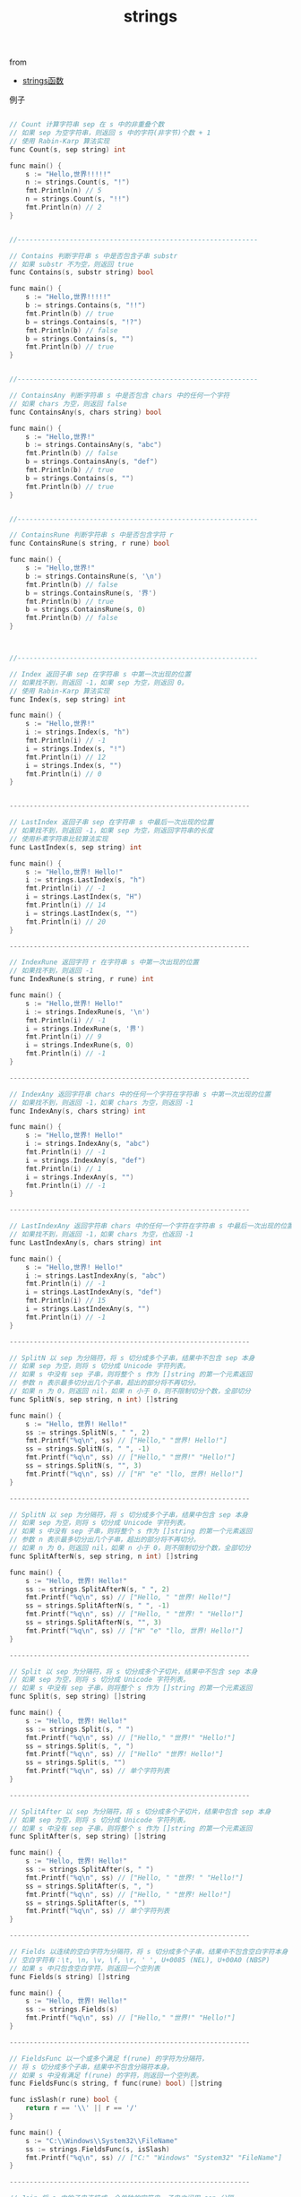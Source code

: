 #+title: strings

**** from

- [[http://www.cnblogs.com/golove/p/3236300.html][strings函数]]

**** 例子

#+BEGIN_SRC cpp

// Count 计算字符串 sep 在 s 中的非重叠个数
// 如果 sep 为空字符串，则返回 s 中的字符(非字节)个数 + 1
// 使用 Rabin-Karp 算法实现
func Count(s, sep string) int

func main() {
	s := "Hello,世界!!!!!"
	n := strings.Count(s, "!")
	fmt.Println(n) // 5
	n = strings.Count(s, "!!")
	fmt.Println(n) // 2
}


//------------------------------------------------------------

// Contains 判断字符串 s 中是否包含子串 substr
// 如果 substr 不为空，则返回 true
func Contains(s, substr string) bool

func main() {
	s := "Hello,世界!!!!!"
	b := strings.Contains(s, "!!")
	fmt.Println(b) // true
	b = strings.Contains(s, "!?")
	fmt.Println(b) // false
	b = strings.Contains(s, "")
	fmt.Println(b) // true
}


//------------------------------------------------------------

// ContainsAny 判断字符串 s 中是否包含 chars 中的任何一个字符
// 如果 chars 为空，则返回 false
func ContainsAny(s, chars string) bool

func main() {
	s := "Hello,世界!"
	b := strings.ContainsAny(s, "abc")
	fmt.Println(b) // false
	b = strings.ContainsAny(s, "def")
	fmt.Println(b) // true
	b = strings.Contains(s, "")
	fmt.Println(b) // true
}


//------------------------------------------------------------

// ContainsRune 判断字符串 s 中是否包含字符 r
func ContainsRune(s string, r rune) bool

func main() {
	s := "Hello,世界!"
	b := strings.ContainsRune(s, '\n')
	fmt.Println(b) // false
	b = strings.ContainsRune(s, '界')
	fmt.Println(b) // true
	b = strings.ContainsRune(s, 0)
	fmt.Println(b) // false
}



//------------------------------------------------------------

// Index 返回子串 sep 在字符串 s 中第一次出现的位置
// 如果找不到，则返回 -1，如果 sep 为空，则返回 0。
// 使用 Rabin-Karp 算法实现
func Index(s, sep string) int

func main() {
	s := "Hello,世界!"
	i := strings.Index(s, "h")
	fmt.Println(i) // -1
	i = strings.Index(s, "!")
	fmt.Println(i) // 12
	i = strings.Index(s, "")
	fmt.Println(i) // 0
}


------------------------------------------------------------

// LastIndex 返回子串 sep 在字符串 s 中最后一次出现的位置
// 如果找不到，则返回 -1，如果 sep 为空，则返回字符串的长度
// 使用朴素字符串比较算法实现
func LastIndex(s, sep string) int

func main() {
	s := "Hello,世界! Hello!"
	i := strings.LastIndex(s, "h")
	fmt.Println(i) // -1
	i = strings.LastIndex(s, "H")
	fmt.Println(i) // 14
	i = strings.LastIndex(s, "")
	fmt.Println(i) // 20
}

------------------------------------------------------------

// IndexRune 返回字符 r 在字符串 s 中第一次出现的位置
// 如果找不到，则返回 -1
func IndexRune(s string, r rune) int

func main() {
	s := "Hello,世界! Hello!"
	i := strings.IndexRune(s, '\n')
	fmt.Println(i) // -1
	i = strings.IndexRune(s, '界')
	fmt.Println(i) // 9
	i = strings.IndexRune(s, 0)
	fmt.Println(i) // -1
}

------------------------------------------------------------

// IndexAny 返回字符串 chars 中的任何一个字符在字符串 s 中第一次出现的位置
// 如果找不到，则返回 -1，如果 chars 为空，则返回 -1
func IndexAny(s, chars string) int

func main() {
	s := "Hello,世界! Hello!"
	i := strings.IndexAny(s, "abc")
	fmt.Println(i) // -1
	i = strings.IndexAny(s, "def")
	fmt.Println(i) // 1
	i = strings.IndexAny(s, "")
	fmt.Println(i) // -1
}

------------------------------------------------------------

// LastIndexAny 返回字符串 chars 中的任何一个字符在字符串 s 中最后一次出现的位置
// 如果找不到，则返回 -1，如果 chars 为空，也返回 -1
func LastIndexAny(s, chars string) int

func main() {
	s := "Hello,世界! Hello!"
	i := strings.LastIndexAny(s, "abc")
	fmt.Println(i) // -1
	i = strings.LastIndexAny(s, "def")
	fmt.Println(i) // 15
	i = strings.LastIndexAny(s, "")
	fmt.Println(i) // -1
}

------------------------------------------------------------

// SplitN 以 sep 为分隔符，将 s 切分成多个子串，结果中不包含 sep 本身
// 如果 sep 为空，则将 s 切分成 Unicode 字符列表。
// 如果 s 中没有 sep 子串，则将整个 s 作为 []string 的第一个元素返回
// 参数 n 表示最多切分出几个子串，超出的部分将不再切分。
// 如果 n 为 0，则返回 nil，如果 n 小于 0，则不限制切分个数，全部切分
func SplitN(s, sep string, n int) []string

func main() {
	s := "Hello, 世界! Hello!"
	ss := strings.SplitN(s, " ", 2)
	fmt.Printf("%q\n", ss) // ["Hello," "世界! Hello!"]
	ss = strings.SplitN(s, " ", -1)
	fmt.Printf("%q\n", ss) // ["Hello," "世界!" "Hello!"]
	ss = strings.SplitN(s, "", 3)
	fmt.Printf("%q\n", ss) // ["H" "e" "llo, 世界! Hello!"]
}

------------------------------------------------------------

// SplitN 以 sep 为分隔符，将 s 切分成多个子串，结果中包含 sep 本身
// 如果 sep 为空，则将 s 切分成 Unicode 字符列表。
// 如果 s 中没有 sep 子串，则将整个 s 作为 []string 的第一个元素返回
// 参数 n 表示最多切分出几个子串，超出的部分将不再切分。
// 如果 n 为 0，则返回 nil，如果 n 小于 0，则不限制切分个数，全部切分
func SplitAfterN(s, sep string, n int) []string

func main() {
	s := "Hello, 世界! Hello!"
	ss := strings.SplitAfterN(s, " ", 2)
	fmt.Printf("%q\n", ss) // ["Hello, " "世界! Hello!"]
	ss = strings.SplitAfterN(s, " ", -1)
	fmt.Printf("%q\n", ss) // ["Hello, " "世界! " "Hello!"]
	ss = strings.SplitAfterN(s, "", 3)
	fmt.Printf("%q\n", ss) // ["H" "e" "llo, 世界! Hello!"]
}

------------------------------------------------------------

// Split 以 sep 为分隔符，将 s 切分成多个子切片，结果中不包含 sep 本身
// 如果 sep 为空，则将 s 切分成 Unicode 字符列表。
// 如果 s 中没有 sep 子串，则将整个 s 作为 []string 的第一个元素返回
func Split(s, sep string) []string

func main() {
	s := "Hello, 世界! Hello!"
	ss := strings.Split(s, " ")
	fmt.Printf("%q\n", ss) // ["Hello," "世界!" "Hello!"]
	ss = strings.Split(s, ", ")
	fmt.Printf("%q\n", ss) // ["Hello" "世界! Hello!"]
	ss = strings.Split(s, "")
	fmt.Printf("%q\n", ss) // 单个字符列表
}

------------------------------------------------------------

// SplitAfter 以 sep 为分隔符，将 s 切分成多个子切片，结果中包含 sep 本身
// 如果 sep 为空，则将 s 切分成 Unicode 字符列表。
// 如果 s 中没有 sep 子串，则将整个 s 作为 []string 的第一个元素返回
func SplitAfter(s, sep string) []string

func main() {
	s := "Hello, 世界! Hello!"
	ss := strings.SplitAfter(s, " ")
	fmt.Printf("%q\n", ss) // ["Hello, " "世界! " "Hello!"]
	ss = strings.SplitAfter(s, ", ")
	fmt.Printf("%q\n", ss) // ["Hello, " "世界! Hello!"]
	ss = strings.SplitAfter(s, "")
	fmt.Printf("%q\n", ss) // 单个字符列表
}

------------------------------------------------------------

// Fields 以连续的空白字符为分隔符，将 s 切分成多个子串，结果中不包含空白字符本身
// 空白字符有：\t, \n, \v, \f, \r, ' ', U+0085 (NEL), U+00A0 (NBSP)
// 如果 s 中只包含空白字符，则返回一个空列表
func Fields(s string) []string

func main() {
	s := "Hello, 世界! Hello!"
	ss := strings.Fields(s)
	fmt.Printf("%q\n", ss) // ["Hello," "世界!" "Hello!"]
}

------------------------------------------------------------

// FieldsFunc 以一个或多个满足 f(rune) 的字符为分隔符，
// 将 s 切分成多个子串，结果中不包含分隔符本身。
// 如果 s 中没有满足 f(rune) 的字符，则返回一个空列表。
func FieldsFunc(s string, f func(rune) bool) []string

func isSlash(r rune) bool {
	return r == '\\' || r == '/'
}

func main() {
	s := "C:\\Windows\\System32\\FileName"
	ss := strings.FieldsFunc(s, isSlash)
	fmt.Printf("%q\n", ss) // ["C:" "Windows" "System32" "FileName"]
}

------------------------------------------------------------

// Join 将 a 中的子串连接成一个单独的字符串，子串之间用 sep 分隔
func Join(a []string, sep string) string

func main() {
	ss := []string{"Monday", "Tuesday", "Wednesday"}
	s := strings.Join(ss, "|")
	fmt.Printf("%q\n", s) // "Monday|Tuesday|Wednesday"
}

------------------------------------------------------------

// HasPrefix 判断字符串 s 是否以 prefix 开头
func HasPrefix(s, prefix string) bool

func main() {
	s := "Hello 世界!"
	b := strings.HasPrefix(s, "hello")
	fmt.Println(b) // false
	b = strings.HasPrefix(s, "Hello")
	fmt.Println(b) // true
}

------------------------------------------------------------

// HasPrefix 判断字符串 s 是否以 prefix 结尾
func HasSuffix(s, suffix string) bool

func main() {
	s := "Hello 世界!"
	b := strings.HasSuffix(s, "世界")
	fmt.Println(b) // false
	b = strings.HasSuffix(s, "世界!")
	fmt.Println(b) // true
}

------------------------------------------------------------

// Map 将 s 中满足 mapping(rune) 的字符替换为 mapping(rune) 的返回值。
// 如果 mapping(rune) 返回负数，则相应的字符将被删除。
func Map(mapping func(rune) rune, s string) string

func Slash(r rune) rune {
	if r == '\\' {
		return '/'
	}
	return r
}
func main() {
	s := "C:\\Windows\\System32\\FileName"
	ms := strings.Map(Slash, s)
	fmt.Printf("%q\n", ms) // "C:/Windows/System32/FileName"
}

------------------------------------------------------------

// Repeat 将 count 个字符串 s 连接成一个新的字符串
func Repeat(s string, count int) string

func main() {
	s := "Hello!"
	rs := strings.Repeat(s, 3)
	fmt.Printf("%q\n", rs) // "Hello!Hello!Hello!"
}

------------------------------------------------------------

// ToUpper 将 s 中的所有字符修改为其大写格式
// 对于非 ASCII 字符，它的大写格式需要查表转换
func ToUpper(s string) string

// ToLower 将 s 中的所有字符修改为其小写格式
// 对于非 ASCII 字符，它的小写格式需要查表转换
func ToLower(s string) string

// ToTitle 将 s 中的所有字符修改为其 Title 格式
// 大部分字符的 Title 格式就是其 Upper 格式
// 只有少数字符的 Title 格式是特殊字符
// 这里的 ToTitle 主要给 Title 函数调用
func ToTitle(s string) string

func main() {
	s := "heLLo worLd Ａｂｃ"
	us := strings.ToUpper(s)
	ls := strings.ToLower(s)
	ts := strings.ToTitle(s)
	fmt.Printf("%q\n", us) // "HELLO WORLD ＡＢＣ"
	fmt.Printf("%q\n", ls) // "hello world ａｂｃ"
	fmt.Printf("%q\n", ts) // "HELLO WORLD ＡＢＣ"
}

// 获取非 ASCII 字符的 Title 格式列表
func main() {
	for _, cr := range unicode.CaseRanges {
		// u := uint32(cr.Delta[unicode.UpperCase]) // 大写格式
		// l := uint32(cr.Delta[unicode.LowerCase]) // 小写格式
		t := uint32(cr.Delta[unicode.TitleCase]) // Title 格式
		// if t != 0 && t != u {
		if t != 0 {  
			for i := cr.Lo; i <= cr.Hi; i++ {
				fmt.Printf("%c -> %c\n", i, i+t)
			}
		}
	}
}

------------------------------------------------------------

// ToUpperSpecial 将 s 中的所有字符修改为其大写格式。
// 优先使用 _case 中的规则进行转换
func ToUpperSpecial(_case unicode.SpecialCase, s string) string

// ToLowerSpecial 将 s 中的所有字符修改为其小写格式。
// 优先使用 _case 中的规则进行转换
func ToLowerSpecial(_case unicode.SpecialCase, s string) string

// ToTitleSpecial 将 s 中的所有字符修改为其 Title 格式。
// 优先使用 _case 中的规则进行转换
func ToTitleSpecial(_case unicode.SpecialCase, s string) string

_case 规则说明，以下列语句为例：
unicode.CaseRange{'A', 'Z', [unicode.MaxCase]rune{3, -3, 0}}
·其中 'A', 'Z' 表示此规则只影响 'A' 到 'Z' 之间的字符。
·其中 [unicode.MaxCase]rune 数组表示：
当使用 ToUpperSpecial 转换时，将字符的 Unicode 编码与第一个元素值（3）相加
当使用 ToLowerSpecial 转换时，将字符的 Unicode 编码与第二个元素值（-3）相加
当使用 ToTitleSpecial 转换时，将字符的 Unicode 编码与第三个元素值（0）相加

func main() {
	// 定义转换规则
	var _MyCase = unicode.SpecialCase{
		// 将半角逗号替换为全角逗号，ToTitle 不处理
		unicode.CaseRange{',', ',',
			[unicode.MaxCase]rune{'，' - ',', '，' - ',', 0}},
		// 将半角句号替换为全角句号，ToTitle 不处理
		unicode.CaseRange{'.', '.',
			[unicode.MaxCase]rune{'。' - '.', '。' - '.', 0}},
		// 将 ABC 分别替换为全角的 ＡＢＣ、ａｂｃ，ToTitle 不处理
		unicode.CaseRange{'A', 'C',
			[unicode.MaxCase]rune{'Ａ' - 'A', 'ａ' - 'A', 0}},
	}
	s := "ABCDEF,abcdef."
	us := strings.ToUpperSpecial(_MyCase, s)
	fmt.Printf("%q\n", us) // "ＡＢＣDEF，ABCDEF。"
	ls := strings.ToLowerSpecial(_MyCase, s)
	fmt.Printf("%q\n", ls) // "ａｂｃdef，abcdef。"
	ts := strings.ToTitleSpecial(_MyCase, s)
	fmt.Printf("%q\n", ts) // "ABCDEF,ABCDEF."
}

------------------------------------------------------------

// Title 将 s 中的所有单词的首字母修改为其 Title 格式
// BUG: Title 规则不能正确处理 Unicode 标点符号
func Title(s string) string

func main() {
	s := "heLLo worLd"
	ts := strings.Title(s)
	fmt.Printf("%q\n", ts) // "HeLLo WorLd"
}

------------------------------------------------------------

// TrimLeftFunc 将删除 s 头部连续的满足 f(rune) 的字符
func TrimLeftFunc(s string, f func(rune) bool) string

func isSlash(r rune) bool {
	return r == '\\' || r == '/'
}

func main() {
	s := "\\\\HostName\\C\\Windows\\"
	ts := strings.TrimLeftFunc(s, isSlash)
	fmt.Printf("%q\n", ts) // "HostName\\C\\Windows\\"
}

------------------------------------------------------------

// TrimRightFunc 将删除 s 尾部连续的满足 f(rune) 的字符
func TrimRightFunc(s string, f func(rune) bool) string

func isSlash(r rune) bool {
	return r == '\\' || r == '/'
}

func main() {
	s := "\\\\HostName\\C\\Windows\\"
	ts := strings.TrimRightFunc(s, isSlash)
	fmt.Printf("%q\n", ts) // "\\\\HostName\\C\\Windows"
}

------------------------------------------------------------

// TrimFunc 将删除 s 首尾连续的满足 f(rune) 的字符
func TrimFunc(s string, f func(rune) bool) string

func isSlash(r rune) bool {
	return r == '\\' || r == '/'
}

func main() {
	s := "\\\\HostName\\C\\Windows\\"
	ts := strings.TrimFunc(s, isSlash)
	fmt.Printf("%q\n", ts) // "HostName\\C\\Windows"
}

------------------------------------------------------------

// 返回 s 中第一个满足 f(rune) 的字符的字节位置。
// 如果没有满足 f(rune) 的字符，则返回 -1
func IndexFunc(s string, f func(rune) bool) int

func isSlash(r rune) bool {
	return r == '\\' || r == '/'
}

func main() {
	s := "C:\\Windows\\System32"
	i := strings.IndexFunc(s, isSlash)
	fmt.Printf("%v\n", i) // 2
}

------------------------------------------------------------

// 返回 s 中最后一个满足 f(rune) 的字符的字节位置。
// 如果没有满足 f(rune) 的字符，则返回 -1
func LastIndexFunc(s string, f func(rune) bool) int

func isSlash(r rune) bool {
	return r == '\\' || r == '/'
}

func main() {
	s := "C:\\Windows\\System32"
	i := strings.LastIndexFunc(s, isSlash)
	fmt.Printf("%v\n", i) // 10
}

------------------------------------------------------------

// Trim 将删除 s 首尾连续的包含在 cutset 中的字符
func Trim(s string, cutset string) string

func main() {
	s := "    Hello 世界!   "
	ts := strings.Trim(s, " Helo!")
	fmt.Printf("%q\n", ts) // "世界"
}

------------------------------------------------------------

// TrimLeft 将删除 s 头部连续的包含在 cutset 中的字符
func TrimLeft(s string, cutset string) string

func main() {
	s := "    Hello 世界!   "
	ts := strings.TrimLeft(s, " Helo")
	fmt.Printf("%q\n", ts) // "世界!   "
}

------------------------------------------------------------

// TrimRight 将删除 s 尾部连续的包含在 cutset 中的字符
func TrimRight(s string, cutset string) string

func main() {
	s := "    Hello 世界!   "
	ts := strings.TrimRight(s, " 世界!")
	fmt.Printf("%q\n", ts) // "    Hello"
}

------------------------------------------------------------

// TrimSpace 将删除 s 首尾连续的的空白字符
func TrimSpace(s string) string

func main() {
	s := "    Hello 世界!   "
	ts := strings.TrimSpace(s)
	fmt.Printf("%q\n", ts) // "Hello 世界!"
}

------------------------------------------------------------

// TrimPrefix 删除 s 头部的 prefix 字符串
// 如果 s 不是以 prefix 开头，则返回原始 s
func TrimPrefix(s, prefix string) string

func main() {
	s := "Hello 世界!"
	ts := strings.TrimPrefix(s, "Hello")
	fmt.Printf("%q\n", ts) // " 世界"
}

------------------------------------------------------------

// TrimSuffix 删除 s 尾部的 suffix 字符串
// 如果 s 不是以 suffix 结尾，则返回原始 s
func TrimSuffix(s, suffix string) string

func main() {
	s := "Hello 世界!!!!!"
	ts := strings.TrimSuffix(s, "!!!!")
	fmt.Printf("%q\n", ts) // " 世界"
}

------------------------------------------------------------

// Replace 返回 s 的副本，并将副本中的 old 字符串替换为 new 字符串
// 替换次数为 n 次，如果 n 为 -1，则全部替换
// 如果 old 为空，则在副本的每个字符之间都插入一个 new
func Replace(s, old, new string, n int) string

func main() {
	s := "Hello 世界！"
	s = strings.Replace(s, " ", ",", -1)
	fmt.Println(s)
	s = strings.Replace(s, "", "|", -1)
	fmt.Println(s)
}

------------------------------------------------------------

// EqualFold 判断 s 和 t 是否相等。忽略大小写，同时它还会对特殊字符进行转换
// 比如将“ϕ”转换为“Φ”、将“Ǆ”转换为“ǅ”等，然后再进行比较
func EqualFold(s, t string) bool

func main() {
	s1 := "Hello 世界! ϕ Ǆ"
	s2 := "hello 世界! Φ ǅ"
	b := strings.EqualFold(s1, s2)
	fmt.Printf("%v\n", b) // true
}



============================================================



// reader.go

------------------------------------------------------------

// Reader 结构通过读取字符串，实现了 io.Reader，io.ReaderAt，
// io.Seeker，io.WriterTo，io.ByteScanner，io.RuneScanner 接口
type Reader struct {
	s        string // 要读取的字符串
	i        int    // 当前读取的索引位置，从 i 处开始读取数据
	prevRune int    // 读取的前一个字符的索引位置，小于 0 表示之前未读取字符
}

// 通过字符串 s 创建 strings.Reader 对象
// 这个函数类似于 bytes.NewBufferString
// 但比 bytes.NewBufferString 更有效率，而且只读
func NewReader(s string) *Reader { return &Reader{s, 0, -1} }

------------------------------------------------------------

// Len 返回 r.i 之后的所有数据的字节长度
func (r *Reader) Len() int

func main() {
	s := "Hello 世界!"
	// 创建 Reader
	r := strings.NewReader(s)
	// 获取字符串的编码长度
	fmt.Println(r.Len()) // 13
}

------------------------------------------------------------

// Read 将 r.i 之后的所有数据写入到 b 中（如果 b 的容量足够大）
// 返回读取的字节数和读取过程中遇到的错误
// 如果无可读数据，则返回 io.EOF
func (r *Reader) Read(b []byte) (n int, err error)

func main() {
	s := "Hello World!"
	// 创建 Reader
	r := strings.NewReader(s)
	// 创建长度为 5 个字节的缓冲区
	b := make([]byte, 5)
	// 循环读取 r 中的字符串
	for n, _ := r.Read(b); n > 0; n, _ = r.Read(b) {
		fmt.Printf("%q, ", b[:n])  // "Hello", " Worl", "d!"
	}
}

------------------------------------------------------------

// ReadAt 将 off 之后的所有数据写入到 b 中（如果 b 的容量足够大）
// 返回读取的字节数和读取过程中遇到的错误
// 如果无可读数据，则返回 io.EOF
// 如果数据被一次性读取完毕，则返回 io.EOF
func (r *Reader) ReadAt(b []byte, off int64) (n int, err error) 

func main() {
	s := "Hello World!"
	// 创建 Reader
	r := strings.NewReader(s)
	// 创建长度为 5 个字节的缓冲区
	b := make([]byte, 5)
	// 读取 r 中指定位置的字符串
	n, _ := r.ReadAt(b, 0)
	fmt.Printf("%q\n", b[:n]) // "Hello"
	// 读取 r 中指定位置的字符串
	n, _ = r.ReadAt(b, 6)
	fmt.Printf("%q\n", b[:n]) // "World"
}

------------------------------------------------------------

// ReadByte 将 r.i 之后的一个字节写入到返回值 b 中
// 返回读取的字节和读取过程中遇到的错误
// 如果无可读数据，则返回 io.EOF
func (r *Reader) ReadByte() (b byte, err error)

func main() {
	s := "Hello World!"
	// 创建 Reader
	r := strings.NewReader(s)
	// 读取 r 中的一个字节
	for i := 0; i < 3; i++ {
		b, _ := r.ReadByte()
		fmt.Printf("%q, ", b) // 'H', 'e', 'l', 
	}
}

------------------------------------------------------------

// UnreadByte 撤消前一次的 ReadByte 操作，即 r.i--
func (r *Reader) UnreadByte() error

func main() {
	s := "Hello World!"
	// 创建 Reader
	r := strings.NewReader(s)
	// 读取 r 中的一个字节
	for i := 0; i < 3; i++ {
		b, _ := r.ReadByte()
		fmt.Printf("%q, ", b) // 'H', 'H', 'H',
		r.UnreadByte()        // 撤消前一次的字节读取操作
	}
}

------------------------------------------------------------

// ReadRune 将 r.i 之后的一个字符写入到返回值 ch 中
// ch：  读取的字符
// size：ch 的编码长度
// err： 读取过程中遇到的错误
// 如果无可读数据，则返回 io.EOF
// 如果 r.i 之后不是一个合法的 UTF-8 字符编码，则返回 utf8.RuneError 字符
func (r *Reader) ReadRune() (ch rune, size int, err error) 

func main() {
	s := "你好 世界！"
	// 创建 Reader
	r := strings.NewReader(s)
	// 读取 r 中的一个字符
	for i := 0; i < 5; i++ {
		b, n, _ := r.ReadRune()
		fmt.Printf(`"%c:%v", `, b, n)
		// "你:3", "好:3", " :1", "世:3", "界:3", 
	}
}

------------------------------------------------------------

// 撤消前一次的 ReadRune 操作
func (r *Reader) UnreadRune() error

func main() {
	s := "你好 世界！"
	// 创建 Reader
	r := strings.NewReader(s)
	// 读取 r 中的一个字符
	for i := 0; i < 5; i++ {
		b, _, _ := r.ReadRune()
		fmt.Printf("%q, ", b)
		// '你', '你', '你', '你', '你',
		r.UnreadRune() // 撤消前一次的字符读取操作
	}
}

------------------------------------------------------------

// Seek 用来移动 r 中的索引位置
// offset：要移动的偏移量，负数表示反向移动
// whence：从那里开始移动，0：起始位置，1：当前位置，2：结尾位置
// 如果 whence 不是 0、1、2，则返回错误信息
// 如果目标索引位置超出字符串范围，则返回错误信息
// 目标索引位置不能超出 1 << 31，否则返回错误信息
func (r *Reader) Seek(offset int64, whence int) (int64, error)

func main() {
	s := "Hello World!"
	// 创建 Reader
	r := strings.NewReader(s)
	// 创建读取缓冲区
	b := make([]byte, 5)
	// 读取 r 中指定位置的内容
	r.Seek(6, 0) // 移动索引位置到第 7 个字节
	r.Read(b)    // 开始读取
	fmt.Printf("%q\n", b)
	r.Seek(-5, 1) // 将索引位置移回去
	r.Read(b)     // 继续读取
	fmt.Printf("%q\n", b)
}

------------------------------------------------------------

// WriteTo 将 r.i 之后的数据写入接口 w 中
func (r *Reader) WriteTo(w io.Writer) (n int64, err error)

func main() {
	s := "Hello World!"
	// 创建 Reader
	r := strings.NewReader(s)
	// 创建 bytes.Buffer 对象，它实现了 io.Reader 接口
	buf := bytes.NewBuffer(nil)
	// 将 r 中的数据写入 buf 中
	r.WriteTo(buf)
	fmt.Printf("%q\n", buf) // "Hello World!"
}



============================================================



// replace.go

------------------------------------------------------------

// Replacer 根据一个替换列表执行替换操作
type Replacer struct {
	Replace(s string) string
	WriteString(w io.Writer, s string) (n int, err error)
}

------------------------------------------------------------

// NewReplacer 通过“替换列表”创建一个 Replacer 对象。
// 按照“替换列表”中的顺序进行替换，只替换非重叠部分。
// 如果参数的个数不是偶数，则抛出异常。
// 如果在“替换列表”中有相同的“查找项”，则后面重复的“查找项”会被忽略
func NewReplacer(oldnew ...string) *Replacer

------------------------------------------------------------

// Replace 返回对 s 进行“查找和替换”后的结果
// Replace 使用的是 Boyer-Moore 算法，速度很快
func (r *Replacer) Replace(s string) string

func main() {
	srp := strings.NewReplacer("Hello", "你好", "World", "世界", "!", "！")
	s := "Hello World!Hello World!hello world!"
	rst := srp.Replace(s)
	fmt.Print(rst) // 你好 世界！你好 世界！hello world！
}

func main() {
	wl := []string{"Hello", "Hi", "Hello", "你好"}
	srp := strings.NewReplacer(wl...)
	s := "Hello World! Hello World! hello world!"
	rst := srp.Replace(s)
	fmt.Print(rst) // Hi World! Hi World! hello world!
}

//------------------------------------------------------------

// WriteString 对 s 进行“查找和替换”，然后将结果写入 w 中
func (r *Replacer) WriteString(w io.Writer, s string) (n int, err error)

func main() {
	wl := []string{"Hello", "你好", "World", "世界", "!", "！"}
	srp := strings.NewReplacer(wl...)
	s := "Hello World!Hello World!hello world!"
	srp.WriteString(os.Stdout, s)
	// 你好 世界！你好 世界！hello world！
}

#+END_SRC






#+BEGIN_SRC c

int main() 
{
  print("hello world!");
}

#+END_SRC


#+BEGIN_SRC python

@requires_authorization
def somefunc(param1='', param2=0):
    r'''A docstring'''
    if param1 > param2: # interesting
        print 'Gre\'ater'
    return (param2 - param1 + 1 + 0b10l) or None

class SomeClass:
    pass

>>> message = '''interpreter
... prompt'''

#+END_SRC


#+BEGIN_SRC go
func main() {

	// 加载合约交易等的配置文件
	cfg, err := goconfig.LoadConfigFile("/Users/liweilijie/contract.ini")
	if err != nil {
		log.Fatalf("无法加载配置文件：%s", err)
	}

	bytecode, err := cfg.GetValue("contract", "bytecode")
	if err != nil {
		log.Fatalf("无法获取键值（%s）：%s", "bytecode", err)
	}
	log.Printf("%s > %s: %s", "contract", "bytecode", bytecode)

	abi, err := cfg.GetValue("contract", "abi")
	if err != nil {
		log.Fatalf("无法获取键值（%s）：%s", "abi", err)
	}
	log.Printf("%s > %s: %s", "contract", "abi", abi)

	/*
	tx_count, err := cfg.Int("txs", "count")
	if err != nil {
		log.Fatalf("无法获取键值（%s）：%s", "txs", err)
	}
	log.Println("tx_count:", tx_count)
        */

}

#+END_SRC
